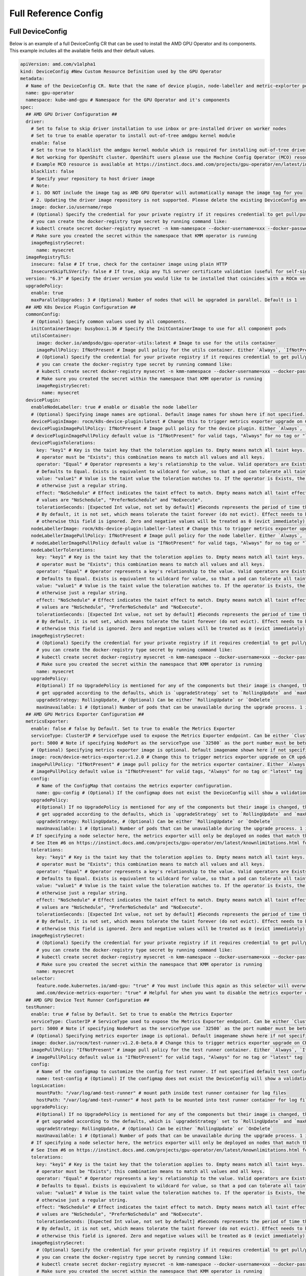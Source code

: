 ======================
Full Reference Config
======================

.. _full_device_config:

Full DeviceConfig
==================

Below is an example of a full DeviceConfig CR that can be used to install the AMD GPU Operator and its components. This example includes all the available fields and their default values.

.. raw:: html

    <style>
    span.c1 { 
        color: #349934 !important; /* Color of comments in rendered yaml code block; */
    }

    .bd-main .bd-content .bd-article-container {
        max-width: 100%; /* Override the page width to 100%; */
    }

    .bd-sidebar-secondary {
        display: none; /* Disable the secondary sidebar from displaying; */
    }
    </style>

.. code-block:: yaml
  
    apiVersion: amd.com/v1alpha1 
    kind: DeviceConfig #New Custom Resource Definition used by the GPU Operator
    metadata:
      # Name of the DeviceConfig CR. Note that the name of device plugin, node-labeller and metric-explorter pods will be prefixed with 
      name: gpu-operator 
      namespace: kube-amd-gpu # Namespace for the GPU Operator and it's components
    spec: 
      ## AMD GPU Driver Configuration ##
      driver:
        # Set to false to skip driver installation to use inbox or pre-installed driver on worker nodes
        # Set to true to enable operator to install out-of-tree amdgpu kernel module
        enable: false
        # Set to true to blacklist the amdgpu kernel module which is required for installing out-of-tree driver
        # Not working for OpenShift cluster. OpenShift users please use the Machine Config Operator (MCO) resource to configure amdgpu blacklist.
        # Example MCO resource is available at https://instinct.docs.amd.com/projects/gpu-operator/en/latest/installation/openshift-olm.html#create-blacklist-for-installing-out-of-tree-kernel-module
        blacklist: false
        # Specify your repository to host driver image
        # Note:
        # 1. DO NOT include the image tag as AMD GPU Operator will automatically manage the image tag for you
        # 2. Updating the driver image repository is not supported. Please delete the existing DeviceConfig and create a new one with the updated image repository
        image: docker.io/username/repo
        # (Optional) Specify the credential for your private registry if it requires credential to get pull/push access
        # you can create the docker-registry type secret by running command like:
        # kubectl create secret docker-registry mysecret -n kmm-namespace --docker-username=xxx --docker-password=xxx
        # Make sure you created the secret within the namespace that KMM operator is running
        imageRegistrySecret:
          name: mysecret
      imageRegistryTLS: 
        insecure: false # If true, check for the container image using plain HTTP
        InsecureSkipTLSVerify: false # If true, skip any TLS server certificate validation (useful for self-signed certificates)
      version: "6.3" # Specify the driver version you would like to be installed that coincides with a ROCm version number
      upgradePolicy:
        enable: true
        maxParallelUpgrades: 3 # (Optional) Number of nodes that will be upgraded in parallel. Default is 1
      ## AMD K8s Device Plugin Configuration ##
      commonConfig:
        # (Optional) Specify common values used by all components. 
        initContainerImage: busybox:1.36 # Specify the InitContainerImage to use for all component pods
        utilsContainer: 
          image: docker.io/amdpsdo/gpu-operator-utils:latest # Image to use for the utils container
          imagePullPolicy: IfNotPresent # Image pull policy for the utils container. Either `Always`, `IfNotPresent` or `Never`
          # (Optional) Specify the credential for your private registry if it requires credential to get pull/push access
          # you can create the docker-registry type secret by running command like:
          # kubectl create secret docker-registry mysecret -n kmm-namespace --docker-username=xxx --docker-password=xxx
          # Make sure you created the secret within the namespace that KMM operator is running
          imageRegistrySecret:
            name: mysecret
      devicePlugin: 
        enableNodeLabeller: true # enable or disable the node labeller
        # (Optional) Specifying image names are optional. Default image names for shown here if not specified.
        devicePluginImage: rocm/k8s-device-plugin:latest # Change this to trigger metrics exporter upgrade on CR update
        devicePluginImagePullPolicy: IfNotPresent # Image pull policy for the device plugin. Either `Always`, `IfNotPresent` or `Never`
        # devicePluginImagePullPolicy default value is "IfNotPresent" for valid tags, "Always" for no tag or "latest" tag
        devicePluginTolerations:
          key: "key1" # Key is the taint key that the toleration applies to. Empty means match all taint keys. If the key is empty,
          # operator must be "Exists"; this combination means to match all values and all keys.
          operator: "Equal" # Operator represents a key's relationship to the value. Valid operators are Exists and Equal. 
          # Defaults to Equal. Exists is equivalent to wildcard for value, so that a pod can tolerate all taints of a particular category.
          value: "value1" # Value is the taint value the toleration matches to. If the operator is Exists, the value should be empty,
          # otherwise just a regular string.
          effect: "NoSchedule" # Effect indicates the taint effect to match. Empty means match all taint effects. When specified, allowed 
          # values are "NoSchedule", "PreferNoSchedule" and "NoExecute".
          tolerationSeconds: [Expected Int value, not set by default] #Seconds represents the period of time the toleration tolerates the taint. 
          # By default, it is not set, which means tolerate the taint forever (do not evict). Effect needs to be NoExecute for this, 
          # otherwise this field is ignored. Zero and negative values will be treated as 0 (evict immediately) by the system.
        nodeLabellerImage: rocm/k8s-device-plugin:labeller-latest # Change this to trigger metrics exporter upgrade on CR update
        nodeLabellerImagePullPolicy: IfNotPresent # Image pull policy for the node labeller. Either `Always`, `IfNotPresent` or `Never`
        # nodeLabellerImagePullPolicy default value is "IfNotPresent" for valid tags, "Always" for no tag or "latest" tag
        nodeLabellerTolerations:
          key: "key1" # Key is the taint key that the toleration applies to. Empty means match all taint keys. If the key is empty,
          # operator must be "Exists"; this combination means to match all values and all keys.
          operator: "Equal" # Operator represents a key's relationship to the value. Valid operators are Exists and Equal. 
          # Defaults to Equal. Exists is equivalent to wildcard for value, so that a pod can tolerate all taints of a particular category.
          value: "value1" # Value is the taint value the toleration matches to. If the operator is Exists, the value should be empty,
          # otherwise just a regular string.
          effect: "NoSchedule" # Effect indicates the taint effect to match. Empty means match all taint effects. When specified, allowed 
          # values are "NoSchedule", "PreferNoSchedule" and "NoExecute".
          tolerationSeconds: [Expected Int value, not set by default] #Seconds represents the period of time the toleration tolerates the taint. 
          # By default, it is not set, which means tolerate the taint forever (do not evict). Effect needs to be NoExecute for this, 
          # otherwise this field is ignored. Zero and negative values will be treated as 0 (evict immediately) by the system.
        imageRegistrySecret:
          # (Optional) Specify the credential for your private registry if it requires credential to get pull/push access
          # you can create the docker-registry type secret by running command like:
          # kubectl create secret docker-registry mysecret -n kmm-namespace --docker-username=xxx --docker-password=xxx
          # Make sure you created the secret within the namespace that KMM operator is running
          name: mysecret
        upgradePolicy:
          #(Optional) If no UpgradePolicy is mentioned for any of the components but their image is changed, the daemonset will
          # get upgraded according to the defaults, which is `upgradeStrategy` set to `RollingUpdate` and `maxUnavailable` set to 1. 
          upgradeStrategy: RollingUpdate, # (Optional) Can be either `RollingUpdate` or `OnDelete`
          maxUnavailable: 1 # (Optional) Number of pods that can be unavailable during the upgrade process. 1 is the default value
      ## AMD GPU Metrics Exporter Configuration ##
      metricsExporter: 
        enable: false # false by Default. Set to true to enable the Metrics Exporter 
        serviceType: ClusterIP # ServiceType used to expose the Metrics Exporter endpoint. Can be either `ClusterIp` or `NodePort`.
        port: 5000 # Note if specifying NodePort as the serviceType use `32500` as the port number must be between 30000-32767
        # (Optional) Specifying metrics exporter image is optional. Default imagename shown here if not specified.
        image: rocm/device-metrics-exporter:v1.2.0 # Change this to trigger metrics exporter upgrade on CR update
        imagePullPolicy: "IfNotPresent" # image pull policy for the metrics exporter container. Either `Always`, `IfNotPresent` or `Never`
        # imagePullPolicy default value is "IfNotPresent" for valid tags, "Always" for no tag or "latest" tag
        config:
          # Name of the ConfigMap that contains the metrics exporter configuration.
          name: gpu-config # (Optional) If the configmap does not exist the DeviceConfig will show a validation error and not start any plugin pods
        upgradePolicy:
          #(Optional) If no UpgradePolicy is mentioned for any of the components but their image is changed, the daemonset will
          # get upgraded according to the defaults, which is `upgradeStrategy` set to `RollingUpdate` and `maxUnavailable` set to 1.
          upgradeStrategy: RollingUpdate, # (Optional) Can be either `RollingUpdate` or `OnDelete`
          maxUnavailable: 1 # (Optional) Number of pods that can be unavailable during the upgrade process. 1 is the default value
        # If specifying a node selector here, the metrics exporter will only be deployed on nodes that match the selector
        # See Item #6 on https://instinct.docs.amd.com/projects/gpu-operator/en/latest/knownlimitations.html for example usage
        tolerations:
          key: "key1" # Key is the taint key that the toleration applies to. Empty means match all taint keys. If the key is empty,
          # operator must be "Exists"; this combination means to match all values and all keys.
          operator: "Equal" # Operator represents a key's relationship to the value. Valid operators are Exists and Equal. 
          # Defaults to Equal. Exists is equivalent to wildcard for value, so that a pod can tolerate all taints of a particular category.
          value: "value1" # Value is the taint value the toleration matches to. If the operator is Exists, the value should be empty,
          # otherwise just a regular string.
          effect: "NoSchedule" # Effect indicates the taint effect to match. Empty means match all taint effects. When specified, allowed 
          # values are "NoSchedule", "PreferNoSchedule" and "NoExecute".
          tolerationSeconds: [Expected Int value, not set by default] #Seconds represents the period of time the toleration tolerates the taint. 
          # By default, it is not set, which means tolerate the taint forever (do not evict). Effect needs to be NoExecute for this, 
          # otherwise this field is ignored. Zero and negative values will be treated as 0 (evict immediately) by the system.
        imageRegistrySecret:
          # (Optional) Specify the credential for your private registry if it requires credential to get pull/push access
          # you can create the docker-registry type secret by running command like:
          # kubectl create secret docker-registry mysecret -n kmm-namespace --docker-username=xxx --docker-password=xxx
          # Make sure you created the secret within the namespace that KMM operator is running
          name: mysecret
        selector:   
          feature.node.kubernetes.io/amd-gpu: "true" # You must include this again as this selector will overwrite the global selector
          amd.com/device-metrics-exporter: "true" # Helpful for when you want to disable the metrics exporter on specific nodes
      ## AMD GPU Device Test Runner Configuration ##
      testRunner: 
        enable: true # false by Default. Set to true to enable the Metrics Exporter 
        serviceType: ClusterIP # ServiceType used to expose the Metrics Exporter endpoint. Can be either `ClusterIp` or `NodePort`.
        port: 5000 # Note if specifying NodePort as the serviceType use `32500` as the port number must be between 30000-32767
        # (Optional) Specifying metrics exporter image is optional. Default imagename shown here if not specified.
        image: docker.io/rocm/test-runner:v1.2.0-beta.0 # Change this to trigger metrics exporter upgrade on CR update
        imagePullPolicy: "IfNotPresent" # image pull policy for the test runner container. Either `Always`, `IfNotPresent` or `Never`
        # imagePullPolicy default value is "IfNotPresent" for valid tags, "Always" for no tag or "latest" tag
        config:
          # Name of the configmap to customize the config for test runner. If not specified default test config will be aplied
          name: test-config # (Optional) If the configmap does not exist the DeviceConfig will show a validation error and not start any plugin pods
        logsLocation:
          mountPath: "/var/log/amd-test-runner" # mount path inside test runner container for log files
          hostPath: "/var/log/amd-test-runner" # host path to be mounted into test runner container for log files
        upgradePolicy:
          #(Optional) If no UpgradePolicy is mentioned for any of the components but their image is changed, the daemonset will
          # get upgraded according to the defaults, which is `upgradeStrategy` set to `RollingUpdate` and `maxUnavailable` set to 1.
          upgradeStrategy: RollingUpdate, # (Optional) Can be either `RollingUpdate` or `OnDelete`
          maxUnavailable: 1 # (Optional) Number of pods that can be unavailable during the upgrade process. 1 is the default value
        # If specifying a node selector here, the metrics exporter will only be deployed on nodes that match the selector
        # See Item #6 on https://instinct.docs.amd.com/projects/gpu-operator/en/latest/knownlimitations.html for example usage
        tolerations:
          key: "key1" # Key is the taint key that the toleration applies to. Empty means match all taint keys. If the key is empty,
          # operator must be "Exists"; this combination means to match all values and all keys.
          operator: "Equal" # Operator represents a key's relationship to the value. Valid operators are Exists and Equal. 
          # Defaults to Equal. Exists is equivalent to wildcard for value, so that a pod can tolerate all taints of a particular category.
          value: "value1" # Value is the taint value the toleration matches to. If the operator is Exists, the value should be empty,
          # otherwise just a regular string.
          effect: "NoSchedule" # Effect indicates the taint effect to match. Empty means match all taint effects. When specified, allowed 
          # values are "NoSchedule", "PreferNoSchedule" and "NoExecute".
          tolerationSeconds: [Expected Int value, not set by default] #Seconds represents the period of time the toleration tolerates the taint. 
          # By default, it is not set, which means tolerate the taint forever (do not evict). Effect needs to be NoExecute for this, 
          # otherwise this field is ignored. Zero and negative values will be treated as 0 (evict immediately) by the system.
        imageRegistrySecret:
          # (Optional) Specify the credential for your private registry if it requires credential to get pull/push access
          # you can create the docker-registry type secret by running command like:
          # kubectl create secret docker-registry mysecret -n kmm-namespace --docker-username=xxx --docker-password=xxx
          # Make sure you created the secret within the namespace that KMM operator is running
          name: mysecret
        selector:   
          feature.node.kubernetes.io/amd-gpu: "true" # You must include this again as this selector will overwrite the global selector
          amd.com/device-test-runner: "true" # Helpful for when you want to disable the test runner on specific nodes 
      selector: 
      # Specify the nodes to be managed by this DeviceConfig Custom Resource.  This will be applied to all components unless a selector 
      # is specified in the component configuration. The node labeller will automatically find nodes with AMD GPUs and apply the label 
      # `feature.node.kubernetes.io/amd-gpu: "true"` to them for you
        feature.node.kubernetes.io/amd-gpu: "true" 


Minimal DeviceConfig
==================
The below is an example of the minimal DeviceConfig CR that can be used to install the AMD GPU Operator and its components. All fields not listed below will revert to their default values. See the above `Full DeviceConfig`_ for all available fields and their default values.

.. code-block:: yaml

  apiVersion: amd.com/v1alpha1
  kind: DeviceConfig
  metadata:
    name: gpu-operator
    namespace: kube-amd-gpu
  spec:
    driver:
      enable: false # Set to false to skip driver installation to use inbox or pre-installed driver on worker nodes
    devicePlugin:
      enableNodeLabeller: true
    metricsExporter:
      enable: true # To enable/disable the metrics exporter, disabled by default
      serviceType: "NodePort" # Node port for metrics exporter service
      nodePort: 32500
      testRunner:
        enable: true
        logsLocation:
          mountPath: "/var/log/amd-test-runner" # mount path inside test runner container for logs
          hostPath: "/var/log/amd-test-runner" # host path to be mounted into test runner container for logs
    selector:
      feature.node.kubernetes.io/amd-gpu: "true"

Metrics Exporter ConfigMap
==========================

.. code-block:: yaml

  apiVersion: v1
  kind: ConfigMap
  metadata:
    name: exporter-configmap
    namespace: kube-amd-gpu
  data:
    config.json: |
      {
        "GPUConfig": {
          "Labels": [
            "GPU_UUID",
            "SERIAL_NUMBER",
            "GPU_ID",
            "POD",
            "NAMESPACE",
            "CONTAINER",
            "JOB_ID",
            "JOB_USER",
            "JOB_PARTITION",
            "CLUSTER_NAME",
            "CARD_SERIES",
            "CARD_MODEL",
            "CARD_VENDOR",
            "DRIVER_VERSION",
            "VBIOS_VERSION",
            "HOSTNAME"
          ]
        }
      }
